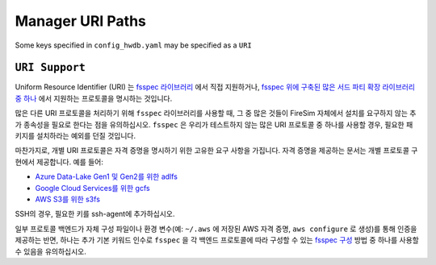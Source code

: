 .. _uri-path-support:

Manager URI Paths
===============================

Some keys specified in ``config_hwdb.yaml`` may be specified as a ``URI``

``URI Support``
--------------------------
Uniform Resource Identifier (URI) 는 `fsspec 라이브러리 <https://filesystem-spec.readthedocs.io/en/latest/api.html#built-in-implementations>`_ 에서 직접 지원하거나, `fsspec 위에 구축된 많은 서드 파티 확장 라이브러리 중 하나 <https://filesystem-spec.readthedocs.io/en/latest/api.html#other-known-implementations>`_ 에서 지원하는 프로토콜을 명시하는 것입니다.

많은 다른 URI 프로토콜을 처리하기 위해 ``fsspec`` 라이브러리를 사용할 때, 그 중 많은 것들이 FireSim 자체에서 설치를 요구하지 않는 추가 종속성을 필요로 한다는 점을 유의하십시오. ``fsspec`` 은 우리가 테스트하지 않는 많은 URI 프로토콜 중 하나를 사용할 경우, 필요한 패키지를 설치하라는 예외를 던질 것입니다.

마찬가지로, 개별 URI 프로토콜은 자격 증명을 명시하기 위한 고유한 요구 사항을 가집니다. 자격 증명을 제공하는 문서는 개별 프로토콜 구현에서 제공합니다. 예를 들어:

* `Azure Data-Lake Gen1 및 Gen2를 위한 adlfs <https://github.com/fsspec/adlfs#details>`_
* `Google Cloud Services를 위한 gcfs <https://gcsfs.readthedocs.io/en/latest/#credentials>`_
* `AWS S3를 위한 s3fs <https://s3fs.readthedocs.io/en/latest/#credentials>`_

SSH의 경우, 필요한 키를 ssh-agent에 추가하십시오.

일부 프로토콜 백엔드가 자체 구성 파일이나 환경 변수(예: ``~/.aws`` 에 저장된 AWS 자격 증명, ``aws configure`` 로 생성)를 통해 인증을 제공하는 반면, 하나는 추가 기본 키워드 인수로 ``fsspec`` 을 각 백엔드 프로토콜에 따라 구성할 수 있는 `fsspec 구성 <https://filesystem-spec.readthedocs.io/en/latest/features.html#configuration>`_ 방법 중 하나를 사용할 수 있음을 유의하십시오.